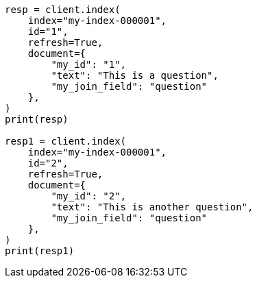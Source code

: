 // This file is autogenerated, DO NOT EDIT
// mapping/types/parent-join.asciidoc:76

[source, python]
----
resp = client.index(
    index="my-index-000001",
    id="1",
    refresh=True,
    document={
        "my_id": "1",
        "text": "This is a question",
        "my_join_field": "question"
    },
)
print(resp)

resp1 = client.index(
    index="my-index-000001",
    id="2",
    refresh=True,
    document={
        "my_id": "2",
        "text": "This is another question",
        "my_join_field": "question"
    },
)
print(resp1)
----
